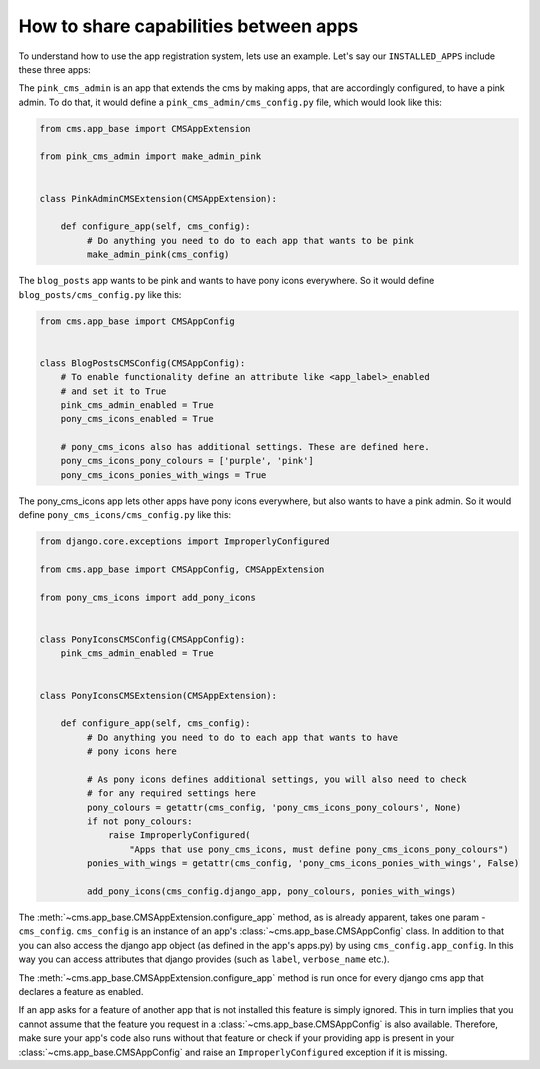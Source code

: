 ######################################
How to share capabilities between apps
######################################

.. versionadded:: 4.0

To understand how to use the app registration system, lets use an example.
Let's say our ``INSTALLED_APPS`` include these three apps:

.. code-block::
    INSTALLED_APPS = [
        ...
        'pink_cms_admin',
        'pony_cms_icons',
        'blog_posts',
    ]

The ``pink_cms_admin`` is an app that extends the cms by making apps, that are
accordingly configured, to have a pink admin. To do that, it would define a
``pink_cms_admin/cms_config.py`` file, which would look like this:

.. code-block::

    from cms.app_base import CMSAppExtension

    from pink_cms_admin import make_admin_pink


    class PinkAdminCMSExtension(CMSAppExtension):

        def configure_app(self, cms_config):
             # Do anything you need to do to each app that wants to be pink
             make_admin_pink(cms_config)

The ``blog_posts`` app wants to be pink and wants to have pony icons everywhere.
So it would define ``blog_posts/cms_config.py`` like this:

.. code-block::

    from cms.app_base import CMSAppConfig


    class BlogPostsCMSConfig(CMSAppConfig):
        # To enable functionality define an attribute like <app_label>_enabled
        # and set it to True
        pink_cms_admin_enabled = True
        pony_cms_icons_enabled = True

        # pony_cms_icons also has additional settings. These are defined here.
        pony_cms_icons_pony_colours = ['purple', 'pink']
        pony_cms_icons_ponies_with_wings = True

The pony_cms_icons app lets other apps have pony icons everywhere,
but also wants to have a pink admin. So it would define
``pony_cms_icons/cms_config.py`` like this:


.. code-block::

  from django.core.exceptions import ImproperlyConfigured

  from cms.app_base import CMSAppConfig, CMSAppExtension

  from pony_cms_icons import add_pony_icons


  class PonyIconsCMSConfig(CMSAppConfig):
      pink_cms_admin_enabled = True


  class PonyIconsCMSExtension(CMSAppExtension):

      def configure_app(self, cms_config):
           # Do anything you need to do to each app that wants to have
           # pony icons here

           # As pony icons defines additional settings, you will also need to check
           # for any required settings here
           pony_colours = getattr(cms_config, 'pony_cms_icons_pony_colours', None)
           if not pony_colours:
               raise ImproperlyConfigured(
                   "Apps that use pony_cms_icons, must define pony_cms_icons_pony_colours")
           ponies_with_wings = getattr(cms_config, 'pony_cms_icons_ponies_with_wings', False)

           add_pony_icons(cms_config.django_app, pony_colours, ponies_with_wings)

The :meth:`~cms.app_base.CMSAppExtension.configure_app` method, as is already apparent, takes one param -
``cms_config``. ``cms_config`` is an instance of an app's :class:`~cms.app_base.CMSAppConfig` class.
In addition to that you can also access the django app object (as defined in the
app's apps.py) by using ``cms_config.app_config``. In this way you can access
attributes that django provides (such as ``label``, ``verbose_name`` etc.).

The :meth:`~cms.app_base.CMSAppExtension.configure_app` method is run once for every django cms app that declares
a feature as enabled.

If an app asks for a feature of another app that is not installed this feature is
simply ignored. This in turn implies that you cannot assume that the feature you
request in a :class:`~cms.app_base.CMSAppConfig` is also available. Therefore, make sure your app's
code also runs without that feature or check if your providing app is present
in your :class:`~cms.app_base.CMSAppConfig` and raise an ``ImproperlyConfigured`` exception if it is
missing.

